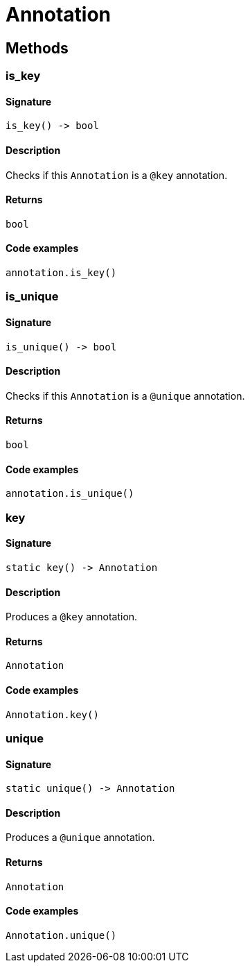 [#_Annotation]
= Annotation

== Methods

// tag::methods[]
[#_is_key]
=== is_key

==== Signature

[source,python]
----
is_key() -> bool
----

==== Description

Checks if this ``Annotation`` is a ``@key`` annotation.

==== Returns

`bool`

==== Code examples

[source,python]
----
annotation.is_key()
----

[#_is_unique]
=== is_unique

==== Signature

[source,python]
----
is_unique() -> bool
----

==== Description

Checks if this ``Annotation`` is a ``@unique`` annotation.

==== Returns

`bool`

==== Code examples

[source,python]
----
annotation.is_unique()
----

[#_key]
=== key

==== Signature

[source,python]
----
static key() -> Annotation
----

==== Description

Produces a ``@key`` annotation.

==== Returns

`Annotation`

==== Code examples

[source,python]
----
Annotation.key()
----

[#_unique]
=== unique

==== Signature

[source,python]
----
static unique() -> Annotation
----

==== Description

Produces a ``@unique`` annotation.

==== Returns

`Annotation`

==== Code examples

[source,python]
----
Annotation.unique()
----

// end::methods[]
